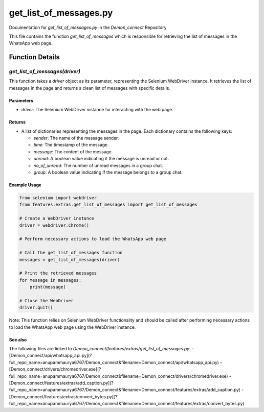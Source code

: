 get_list_of_messages.py
=======================

Documentation for `get_list_of_messages.py` in the `Demon_connect` Repository

This file contains the function `get_list_of_messages` which is responsible for retrieving the list of messages in the WhatsApp web page.

Function Details
----------------

`get_list_of_messages(driver)`
~~~~~~~~~~~~~~~~~~~~~~~~~~~~~~~

This function takes a `driver` object as its parameter, representing the Selenium WebDriver instance. It retrieves the list of messages in the page and returns a clean list of messages with specific details.

Parameters
^^^^^^^^^^^

- `driver`: The Selenium WebDriver instance for interacting with the web page.

Returns
^^^^^^^

- A list of dictionaries representing the messages in the page. Each dictionary contains the following keys:

  - `sender`: The name of the message sender.
  - `time`: The timestamp of the message.
  - `message`: The content of the message.
  - `unread`: A boolean value indicating if the message is unread or not.
  - `no_of_unread`: The number of unread messages in a group chat.
  - `group`: A boolean value indicating if the message belongs to a group chat.

Example Usage
^^^^^^^^^^^^^

.. code:: python

   from selenium import webdriver
   from features.extras.get_list_of_messages import get_list_of_messages

   # Create a WebDriver instance
   driver = webdriver.Chrome()

   # Perform necessary actions to load the WhatsApp web page

   # Call the get_list_of_messages function
   messages = get_list_of_messages(driver)

   # Print the retrieved messages
   for message in messages:
       print(message)

   # Close the WebDriver
   driver.quit()

Note: This function relies on Selenium WebDriver functionality and should be called after performing necessary actions to load the WhatsApp web page using the WebDriver instance.

See also
^^^^^^^^^

The following files are linked to `Demon_connect/features/extras/get_list_of_messages.py`:
- [Demon_connect/api/whatsapp_api.py](?full_repo_name=anupammaurya6767/Demon_connect&filename=Demon_connect/api/whatsapp_api.py)
- [Demon_connect/drivers/chromedriver.exe](?full_repo_name=anupammaurya6767/Demon_connect&filename=Demon_connect/drivers/chromedriver.exe)
- [Demon_connect/features/extras/add_caption.py](?full_repo_name=anupammaurya6767/Demon_connect&filename=Demon_connect/features/extras/add_caption.py)
- [Demon_connect/features/extras/convert_bytes.py](?full_repo_name=anupammaurya6767/Demon_connect&filename=Demon_connect/features/extras/convert_bytes.py)